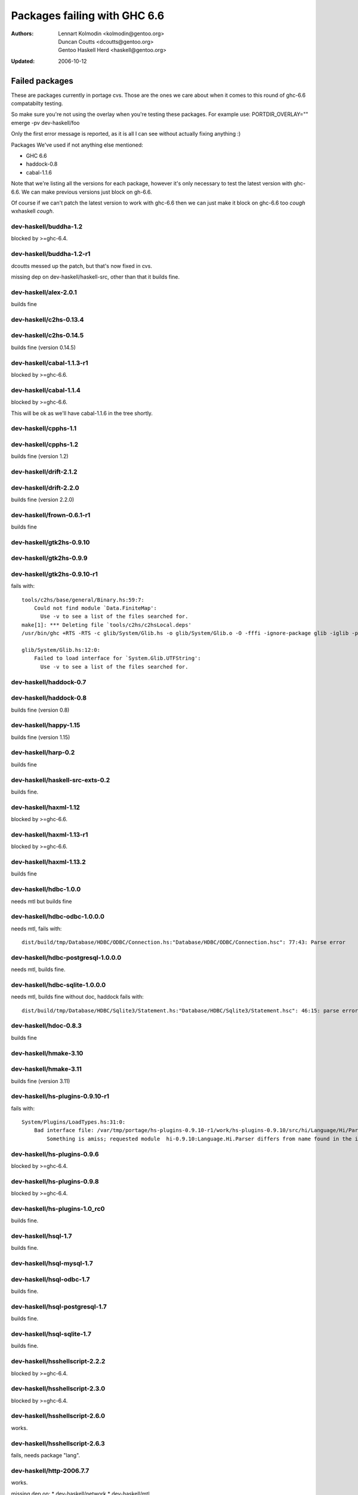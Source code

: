 =============================
Packages failing with GHC 6.6
=============================

:Authors: Lennart Kolmodin <kolmodin@gentoo.org>,
          Duncan Coutts <dcoutts@gentoo.org>,
          Gentoo Haskell Herd <haskell@gentoo.org>
:Updated: 2006-10-12

Failed packages
===============

These are packages currently in portage cvs. Those are the ones we care
about when it comes to this round of ghc-6.6 compatabilty testing.

So make sure you're not using the overlay when you're testing these packages.
For example use:
PORTDIR_OVERLAY="" emerge -pv dev-haskell/foo

Only the first error message is reported, as it is all I can see without
actually fixing anything :)

Packages We've used if not anything else mentioned:

* GHC 6.6
* haddock-0.8
* cabal-1.1.6

Note that we're listing all the versions for each package, however it's
only necessary to test the latest version with ghc-6.6. We can make previous
versions just block on gh-6.6.

Of course if we can't patch the latest version to work with ghc-6.6 then we
can just make it block on ghc-6.6 too *cough* wxhaskell *cough*.


dev-haskell/buddha-1.2
----------------------
blocked by >=ghc-6.4.


dev-haskell/buddha-1.2-r1
-------------------------

dcoutts messed up the patch, but that's now fixed in cvs.

missing dep on dev-haskell/haskell-src, other than that it builds fine.


dev-haskell/alex-2.0.1
----------------------

builds fine


dev-haskell/c2hs-0.13.4
-----------------------

dev-haskell/c2hs-0.14.5
-----------------------

builds fine (version 0.14.5)


dev-haskell/cabal-1.1.3-r1
--------------------------
blocked by >=ghc-6.6.

dev-haskell/cabal-1.1.4
-----------------------
blocked by >=ghc-6.6.

This will be ok as we'll have cabal-1.1.6 in the tree shortly.


dev-haskell/cpphs-1.1
---------------------

dev-haskell/cpphs-1.2
---------------------

builds fine (version 1.2)


dev-haskell/drift-2.1.2
-----------------------

dev-haskell/drift-2.2.0
-----------------------

builds fine (version 2.2.0)


dev-haskell/frown-0.6.1-r1
--------------------------

builds fine


dev-haskell/gtk2hs-0.9.10
-------------------------

dev-haskell/gtk2hs-0.9.9
------------------------

dev-haskell/gtk2hs-0.9.10-r1
----------------------------

fails with:

::

  tools/c2hs/base/general/Binary.hs:59:7:
      Could not find module `Data.FiniteMap':
        Use -v to see a list of the files searched for.
  make[1]: *** Deleting file `tools/c2hs/c2hsLocal.deps'
  /usr/bin/ghc +RTS -RTS -c glib/System/Glib.hs -o glib/System/Glib.o -O -fffi -ignore-package glib -iglib -package-name glib '-#include<glib-object.h>' -I/usr/include/glib-2.0 -I/usr/lib64/glib-2.0/include

  glib/System/Glib.hs:12:0:
      Failed to load interface for `System.Glib.UTFString':
        Use -v to see a list of the files searched for.


dev-haskell/haddock-0.7
-----------------------

dev-haskell/haddock-0.8
-----------------------

builds fine (version 0.8)


dev-haskell/happy-1.15
----------------------

builds fine (version 1.15)


dev-haskell/harp-0.2
--------------------

builds fine


dev-haskell/haskell-src-exts-0.2
--------------------------------
builds fine.


dev-haskell/haxml-1.12
----------------------
blocked by >=ghc-6.6.


dev-haskell/haxml-1.13-r1
-------------------------
blocked by >=ghc-6.6.


dev-haskell/haxml-1.13.2
------------------------
builds fine


dev-haskell/hdbc-1.0.0
----------------------
needs mtl but builds fine


dev-haskell/hdbc-odbc-1.0.0.0
-----------------------------
needs mtl, fails with:

::

  dist/build/tmp/Database/HDBC/ODBC/Connection.hs:"Database/HDBC/ODBC/Connection.hsc": 77:43: Parse error


dev-haskell/hdbc-postgresql-1.0.0.0
-----------------------------------
needs mtl, builds fine.


dev-haskell/hdbc-sqlite-1.0.0.0
-------------------------------
needs mtl, builds fine without doc, haddock fails with:

::

  dist/build/tmp/Database/HDBC/Sqlite3/Statement.hs:"Database/HDBC/Sqlite3/Statement.hsc": 46:15: parse error in doc string: [haddock: EOF token


dev-haskell/hdoc-0.8.3
----------------------
builds fine


dev-haskell/hmake-3.10
----------------------

dev-haskell/hmake-3.11
----------------------
builds fine (version 3.11)


dev-haskell/hs-plugins-0.9.10-r1
--------------------------------
fails with:

::

  System/Plugins/LoadTypes.hs:31:0:
      Bad interface file: /var/tmp/portage/hs-plugins-0.9.10-r1/work/hs-plugins-0.9.10/src/hi/Language/Hi/Parser.hi
          Something is amiss; requested module  hi-0.9.10:Language.Hi.Parser differs from name found in the interface file hi:Language.Hi.Parser


dev-haskell/hs-plugins-0.9.6
----------------------------
blocked by >=ghc-6.4.


dev-haskell/hs-plugins-0.9.8
----------------------------
blocked by >=ghc-6.4.


dev-haskell/hs-plugins-1.0_rc0
------------------------------
builds fine.


dev-haskell/hsql-1.7
--------------------
builds fine.


dev-haskell/hsql-mysql-1.7
--------------------------


dev-haskell/hsql-odbc-1.7
-------------------------
builds fine.


dev-haskell/hsql-postgresql-1.7
-------------------------------
builds fine.


dev-haskell/hsql-sqlite-1.7
---------------------------
builds fine.


dev-haskell/hsshellscript-2.2.2
-------------------------------
blocked by >=ghc-6.4.


dev-haskell/hsshellscript-2.3.0
-------------------------------
blocked by >=ghc-6.4.


dev-haskell/hsshellscript-2.6.0
-------------------------------
works.


dev-haskell/hsshellscript-2.6.3
-------------------------------
fails, needs package "lang".


dev-haskell/http-2006.7.7
-------------------------
works.

missing dep on:
* dev-haskell/network
* dev-haskell/mtl

other than that it builds fine


dev-haskell/hxt-4.02
--------------------
blocked by >=ghc-6.4.


dev-haskell/hxt-4.02-r1
-----------------------
blocked by >=ghc-6.4.


dev-haskell/hxt-5.00
--------------------
blocked by >=ghc-6.4.


dev-haskell/hxt-6.0
-------------------

missing dep on:
* dev-haskell/network 
* dev-haskell/hunit

but otherwise builds fine


dev-haskell/lhs2tex-1.10_pre
----------------------------
blocked by >=ghc-6.6.


dev-haskell/lhs2tex-1.11
------------------------
blocked by >=ghc-6.6.

This should be solved by a new lhs2tex-1.12 release.


dev-haskell/missingh-0.14.4
---------------------------

missing dep on:
* dev-haskell/network
* dev-haskell/mtl
* dev-haskell/haskell-src
* dev-haskell/hunit

fails with:

::

  MissingH/Str.hs:47:7:
      Could not find module `Text.Regex':
        it is a member of package regex-compat-0.71, which is hidden


in other words, it's missing a dep on the regex-compat package
though this only exists as of ghc-6.6 so will need conditional patching.
*sigh*.


dev-haskell/uuagc-0.9.1
-----------------------
builds fine


dev-haskell/uulib-0.9.2
-----------------------
I stand corrected, it works.


dev-haskell/wash-2.0.6
----------------------
blocked by >=ghc-6.4.


dev-haskell/wash-2.3.1
----------------------
blocked by >=ghc-6.4.


dev-haskell/wash-2.5.6
----------------------
fails with:

::

  M   -package text WASHOut.hs WASHData.hs WASHUtil.hs WASHParser.hs WASHClean.hs WASHFlags.hs WASHExpression.hs WASHGenerator.hs WASHMain.hs 
  make[3]: M: command not found

dev-haskell/wxhaskell-0.8-r1
----------------------------

dev-haskell/wxhaskell-0.9
-------------------------

dev-haskell/wxhaskell-0.9.4
---------------------------

::

  wx/src/Graphics/UI/WX/Types.hs:94:0:
     Bad interface file: out/wx/imports/Graphics/UI/WXCore/Types.hi
         Something is amiss; requested module  wx:Graphics.UI.WXCore.Types differs from name found in the interface file wxcore:Graphics.UI.WXCore.Types


This is a hard one to fix.


.. vim: tw=76 ts=2 :
